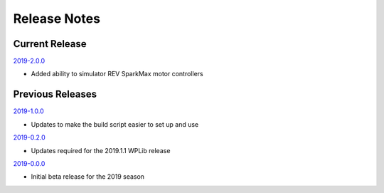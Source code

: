 Release Notes
==============


Current Release
...............


`2019-2.0.0 <https://github.com/snobotsim/SnobotSimPlugin/releases/tag/2019-2.0.0>`_

* Added ability to simulator REV SparkMax motor controllers


Previous Releases
.................

`2019-1.0.0 <https://github.com/snobotsim/SnobotSimPlugin/releases/tag/2019-1.0.0>`_

* Updates to make the build script easier to set up and use

`2019-0.2.0 <https://github.com/snobotsim/SnobotSimPlugin/releases/tag/2019-0.2.0>`_

* Updates required for the 2019.1.1 WPLib release

`2019-0.0.0 <https://github.com/snobotsim/SnobotSimPlugin/releases/tag/v2019-0.0.0>`_

* Initial beta release for the 2019 season